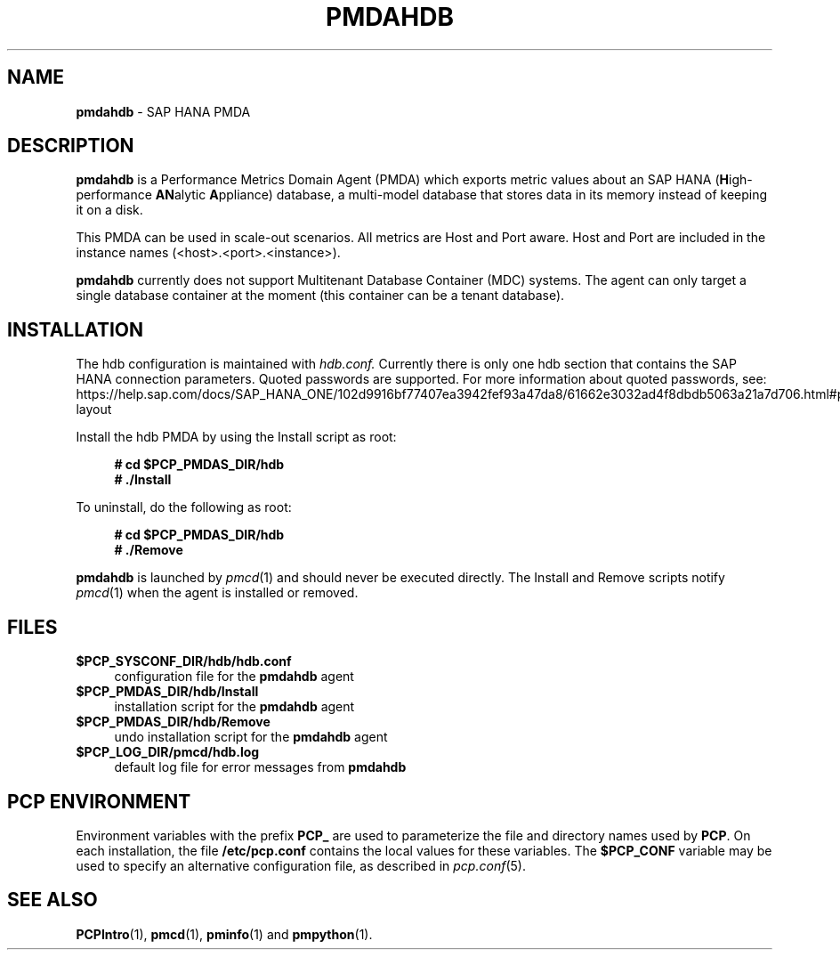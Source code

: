 '\"macro stdmacro
.\"
.\" Copyright (c) 2021 Red Hat.
.\"
.\" This program is free software: you can redistribute it and/or modify it under
.\" the terms of the GNU General Public License as published by the Free Software
.\" Foundation, either version 3 of the License, or (at your option) any later
.\" version.
.\"
.\" This program is distributed in the hope that it will be useful, but WITHOUT
.\" ANY WARRANTY; without even the implied warranty of MERCHANTABILITY or FITNESS
.\" FOR A PARTICULAR PURPOSE. See the GNU General Public License for more details.
.\"
.\" See <http://www.gnu.org/licenses/> for copy of the GNU General Public License.
.\"
.\"
.TH PMDAHDB 1 "PCP" "Performance Co-Pilot"
.SH NAME
\f3pmdahdb\f1 \- SAP HANA PMDA
.SH DESCRIPTION
\f3pmdahdb\f1 is a Performance Metrics Domain Agent (PMDA) which exports metric
values about an SAP HANA (\fBH\fRigh-performance \fBAN\fRalytic \fBA\fRppliance) database,
a multi-model database that stores data in its memory instead of keeping it on a disk.
.PP
This PMDA can be used in scale-out scenarios.
All metrics are Host and Port aware.
Host and Port are included in the instance names (<host>.<port>.<instance>).
.PP
\f3pmdahdb\f1 currently does not support Multitenant Database Container (MDC) systems.
The agent can only target a single database container at the moment (this container can
be a tenant database).
.SH INSTALLATION
The hdb configuration is maintained with
.IR hdb.conf.
Currently there is only one hdb section that contains the SAP HANA connection parameters.
Quoted passwords are supported.
For more information about quoted passwords, see:
https://help.sap.com/docs/SAP_HANA_ONE/102d9916bf77407ea3942fef93a47da8/61662e3032ad4f8dbdb5063a21a7d706.html#password-layout
.PP
Install the hdb PMDA by using the Install script as root:
.sp 1
.RS +4
.ft B
.nf
# cd $PCP_PMDAS_DIR/hdb
# ./Install
.fi
.ft P
.RE
.sp 1
.PP
To uninstall, do the following as root:
.sp 1
.RS +4
.ft B
.nf
# cd $PCP_PMDAS_DIR/hdb
# ./Remove
.fi
.ft P
.RE
.sp 1
\fBpmdahdb\fR is launched by \fIpmcd\fR(1) and should never be executed directly.
The Install and Remove scripts notify \fIpmcd\fR(1) when the
agent is installed or removed.
.SH FILES
.IP "\fB$PCP_SYSCONF_DIR/hdb/hdb.conf\fR" 4
configuration file for the \fBpmdahdb\fR agent
.IP "\fB$PCP_PMDAS_DIR/hdb/Install\fR" 4
installation script for the \fBpmdahdb\fR agent
.IP "\fB$PCP_PMDAS_DIR/hdb/Remove\fR" 4
undo installation script for the \fBpmdahdb\fR agent
.IP "\fB$PCP_LOG_DIR/pmcd/hdb.log\fR" 4
default log file for error messages from \fBpmdahdb\fR
.SH PCP ENVIRONMENT
Environment variables with the prefix \fBPCP_\fR are used to parameterize
the file and directory names used by \fBPCP\fR.
On each installation, the file \fB/etc/pcp.conf\fR contains the local values for these variables.
The \fB$PCP_CONF\fR variable may be used to specify an alternative configuration file, as described in \fIpcp.conf\fR(5).
.SH SEE ALSO
.BR PCPIntro (1),
.BR pmcd (1),
.BR pminfo (1)
and
.BR pmpython (1).

.\" control lines for scripts/man-spell
.\" +ok+ configfs {filsystem type}
.\" +ok+ pmdahdb rtslib iSCSI FCoE IOPS FCP HDB LUN hdb
